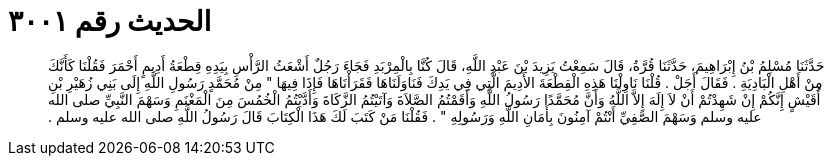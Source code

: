 
= الحديث رقم ٣٠٠١

[quote.hadith]
حَدَّثَنَا مُسْلِمُ بْنُ إِبْرَاهِيمَ، حَدَّثَنَا قُرَّةُ، قَالَ سَمِعْتُ يَزِيدَ بْنَ عَبْدِ اللَّهِ، قَالَ كُنَّا بِالْمِرْبَدِ فَجَاءَ رَجُلٌ أَشْعَثُ الرَّأْسِ بِيَدِهِ قِطْعَةُ أَدِيمٍ أَحْمَرَ فَقُلْنَا كَأَنَّكَ مِنْ أَهْلِ الْبَادِيَةِ ‏.‏ فَقَالَ أَجَلْ ‏.‏ قُلْنَا نَاوِلْنَا هَذِهِ الْقِطْعَةَ الأَدِيمَ الَّتِي فِي يَدِكَ فَنَاوَلَنَاهَا فَقَرَأْنَاهَا فَإِذَا فِيهَا ‏"‏ مِنْ مُحَمَّدٍ رَسُولِ اللَّهِ إِلَى بَنِي زُهَيْرِ بْنِ أُقَيْشٍ إِنَّكُمْ إِنْ شَهِدْتُمْ أَنْ لاَ إِلَهَ إِلاَّ اللَّهُ وَأَنَّ مُحَمَّدًا رَسُولُ اللَّهِ وَأَقَمْتُمُ الصَّلاَةَ وَآتَيْتُمُ الزَّكَاةَ وَأَدَّيْتُمُ الْخُمُسَ مِنَ الْمَغْنَمِ وَسَهْمَ النَّبِيِّ صلى الله عليه وسلم وَسَهْمَ الصَّفِيِّ أَنْتُمْ آمِنُونَ بِأَمَانِ اللَّهِ وَرَسُولِهِ ‏"‏ ‏.‏ فَقُلْنَا مَنْ كَتَبَ لَكَ هَذَا الْكِتَابَ قَالَ رَسُولُ اللَّهِ صلى الله عليه وسلم ‏.‏